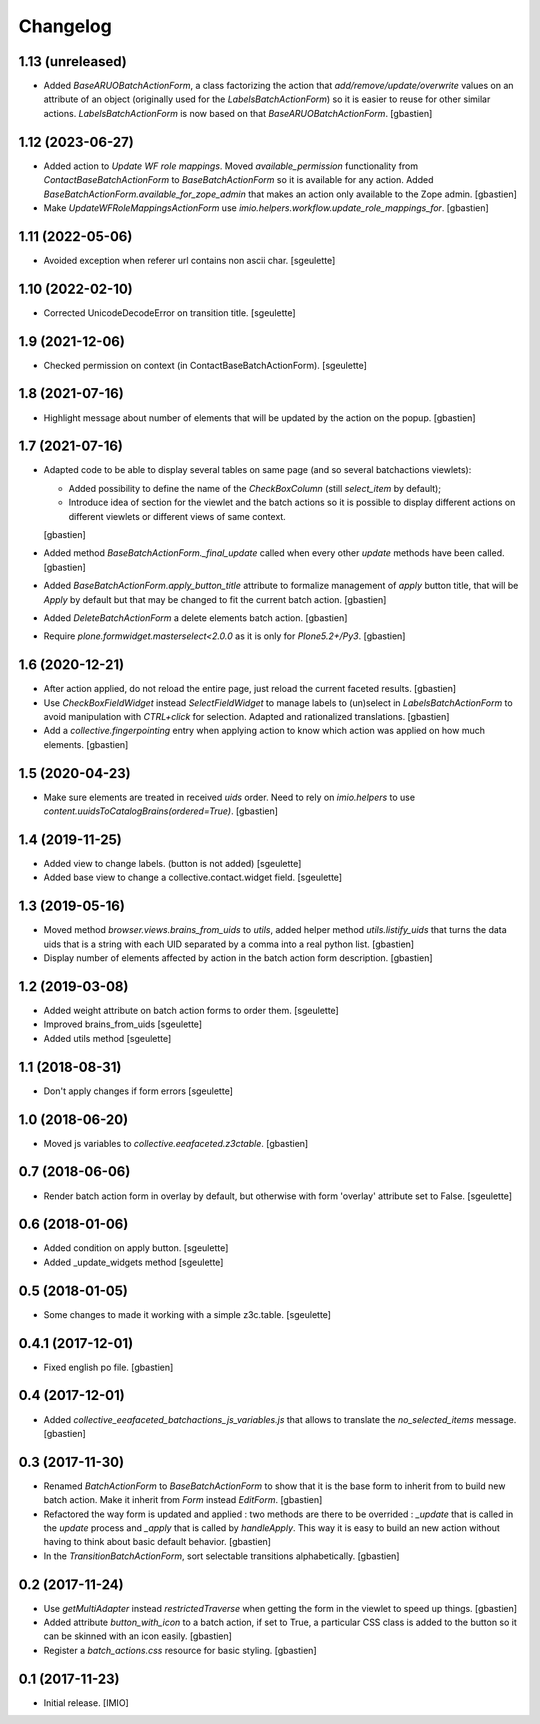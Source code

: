 Changelog
=========


1.13 (unreleased)
-----------------

- Added `BaseARUOBatchActionForm`, a class factorizing the action that
  `add/remove/update/overwrite` values on an attribute of an object
  (originally used for the `LabelsBatchActionForm`) so it is easier to reuse
  for other similar actions. `LabelsBatchActionForm` is now based on that
  `BaseARUOBatchActionForm`.
  [gbastien]

1.12 (2023-06-27)
-----------------

- Added action to `Update WF role mappings`.
  Moved `available_permission` functionality from `ContactBaseBatchActionForm`
  to `BaseBatchActionForm` so it is available for any action.
  Added `BaseBatchActionForm.available_for_zope_admin` that makes an action
  only available to the Zope admin.
  [gbastien]
- Make `UpdateWFRoleMappingsActionForm` use
  `imio.helpers.workflow.update_role_mappings_for`.
  [gbastien]

1.11 (2022-05-06)
-----------------

- Avoided exception when referer url contains non ascii char.
  [sgeulette]

1.10 (2022-02-10)
-----------------

- Corrected UnicodeDecodeError on transition title.
  [sgeulette]

1.9 (2021-12-06)
----------------

- Checked permission on context (in ContactBaseBatchActionForm).
  [sgeulette]

1.8 (2021-07-16)
----------------

- Highlight message about number of elements that will be updated
  by the action on the popup.
  [gbastien]

1.7 (2021-07-16)
----------------

- Adapted code to be able to display several tables on same page
  (and so several batchactions viewlets):

  - Added possibility to define the name of the `CheckBoxColumn`
    (still `select_item` by default);
  - Introduce idea of section for the viewlet and the batch actions so it is
    possible to display different actions on different viewlets or different
    views of same context.

  [gbastien]
- Added method `BaseBatchActionForm._final_update` called when every other
  `update` methods have been called.
  [gbastien]
- Added `BaseBatchActionForm.apply_button_title` attribute to formalize
  management of `apply` button title, that will be `Apply` by default but that
  may be changed to fit the current batch action.
  [gbastien]
- Added `DeleteBatchActionForm` a delete elements batch action.
  [gbastien]
- Require `plone.formwidget.masterselect<2.0.0` as it is only for `Plone5.2+/Py3`.
  [gbastien]

1.6 (2020-12-21)
----------------

- After action applied, do not reload the entire page,
  just reload the current faceted results.
  [gbastien]
- Use `CheckBoxFieldWidget` instead `SelectFieldWidget` to manage labels to
  (un)select in `LabelsBatchActionForm` to avoid manipulation with
  `CTRL+click` for selection. Adapted and rationalized translations.
  [gbastien]
- Add a `collective.fingerpointing` entry when applying action to know
  which action was applied on how much elements.
  [gbastien]

1.5 (2020-04-23)
----------------

- Make sure elements are treated in received `uids` order. Need to rely on
  `imio.helpers` to use `content.uuidsToCatalogBrains(ordered=True)`.
  [gbastien]

1.4 (2019-11-25)
----------------

- Added view to change labels. (button is not added)
  [sgeulette]
- Added base view to change a collective.contact.widget field.
  [sgeulette]

1.3 (2019-05-16)
----------------

- Moved method `browser.views.brains_from_uids` to `utils`, added helper method
  `utils.listify_uids` that turns the data uids that is a string with each UID
  separated by a comma into a real python list.
  [gbastien]
- Display number of elements affected by action in the batch action form description.
  [gbastien]

1.2 (2019-03-08)
----------------

- Added weight attribute on batch action forms to order them.
  [sgeulette]
- Improved brains_from_uids
  [sgeulette]
- Added utils method
  [sgeulette]

1.1 (2018-08-31)
----------------

- Don't apply changes if form errors
  [sgeulette]

1.0 (2018-06-20)
----------------

- Moved js variables to `collective.eeafaceted.z3ctable`.
  [gbastien]

0.7 (2018-06-06)
----------------

- Render batch action form in overlay by default, but otherwise with form 'overlay' attribute set to False.
  [sgeulette]

0.6 (2018-01-06)
----------------

- Added condition on apply button.
  [sgeulette]
- Added _update_widgets method
  [sgeulette]

0.5 (2018-01-05)
----------------

- Some changes to made it working with a simple z3c.table.
  [sgeulette]

0.4.1 (2017-12-01)
------------------

- Fixed english po file.
  [gbastien]

0.4 (2017-12-01)
----------------

- Added `collective_eeafaceted_batchactions_js_variables.js` that allows to
  translate the `no_selected_items` message.
  [gbastien]

0.3 (2017-11-30)
----------------

- Renamed `BatchActionForm` to `BaseBatchActionForm` to show that it is the base
  form to inherit from to build new batch action.  Make it inherit from
  `Form` instead `EditForm`.
  [gbastien]
- Refactored the way form is updated and applied : two methods are there to be
  overrided : `_update` that is called in the `update` process and `_apply` that
  is called by `handleApply`.  This way it is easy to build an new action
  without having to think about basic default behavior.
  [gbastien]
- In the `TransitionBatchActionForm`, sort selectable transitions alphabetically.
  [gbastien]

0.2 (2017-11-24)
----------------

- Use `getMultiAdapter` instead `restrictedTraverse` when getting the form
  in the viewlet to speed up things.
  [gbastien]
- Added attribute `button_with_icon` to a batch action, if set to True,
  a particular CSS class is added to the button so it can be skinned
  with an icon easily.
  [gbastien]
- Register a `batch_actions.css` resource for basic styling.
  [gbastien]

0.1 (2017-11-23)
----------------

- Initial release.
  [IMIO]
